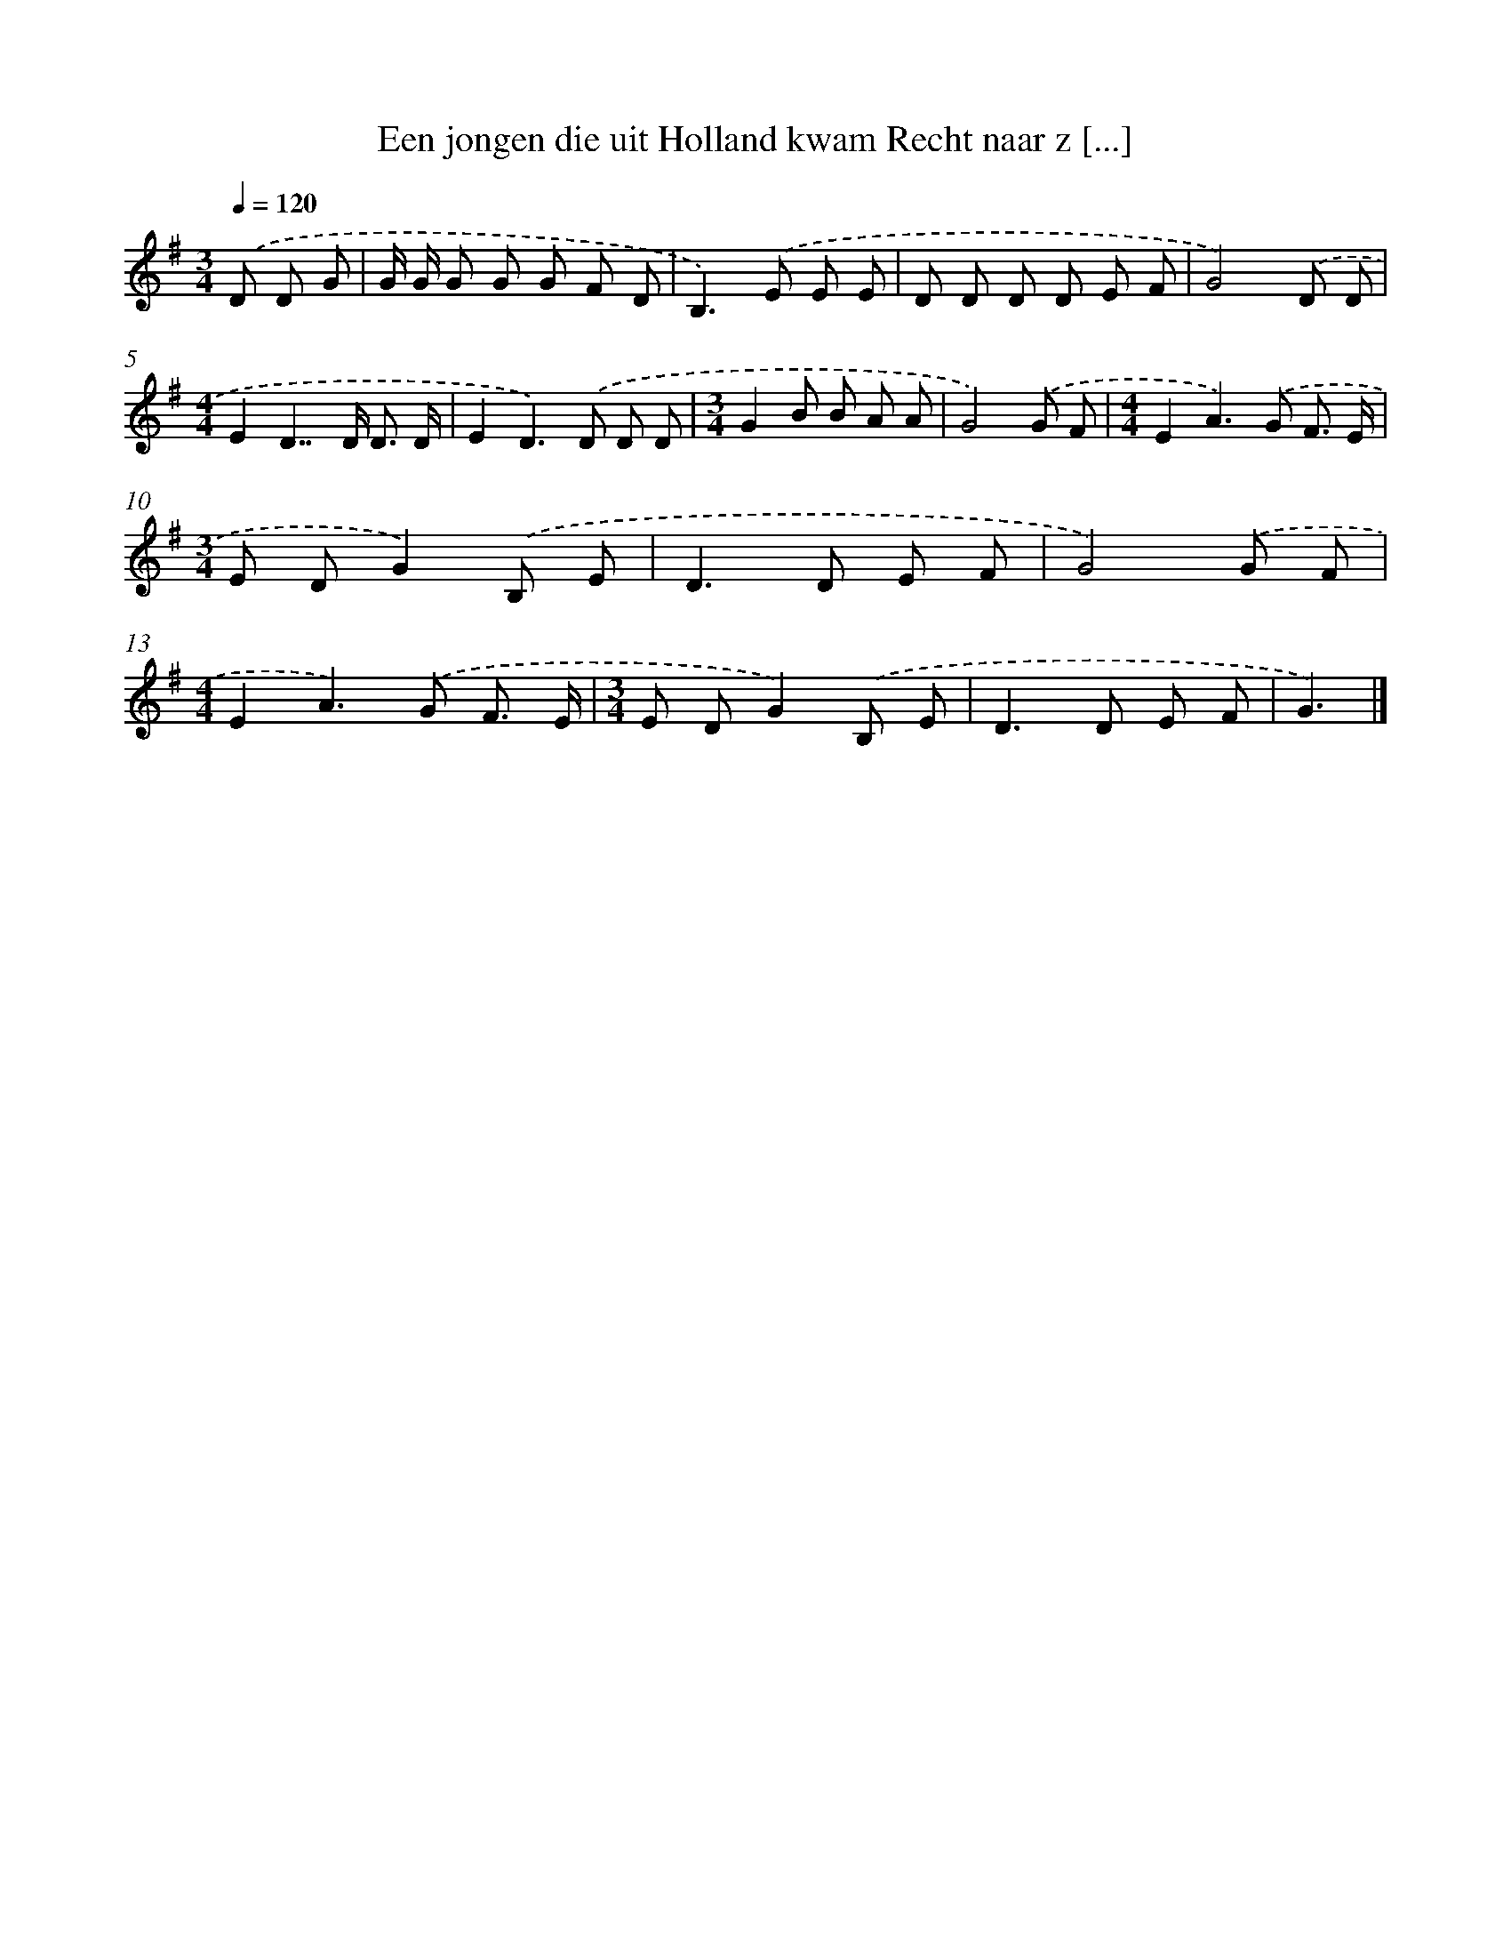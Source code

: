 X: 3985
T: Een jongen die uit Holland kwam Recht naar z [...]
%%abc-version 2.0
%%abcx-abcm2ps-target-version 5.9.1 (29 Sep 2008)
%%abc-creator hum2abc beta
%%abcx-conversion-date 2018/11/01 14:36:05
%%humdrum-veritas 1096341736
%%humdrum-veritas-data 2636133863
%%continueall 1
%%barnumbers 0
L: 1/8
M: 3/4
Q: 1/4=120
K: G clef=treble
.('D D G [I:setbarnb 1]|
G/ G/ G G G F D |
B,2>).('E2 E E |
D D D D E F |
G4).('D D |
[M:4/4]E2D2>>D2 D3/ D/ |
E2D2>).('D2 D D |
[M:3/4]G2B B A A |
G4).('G F |
[M:4/4]E2A2>).('G2 F3/ E/ |
[M:3/4]E DG2).('B, E |
D2>D2 E F |
G4).('G F |
[M:4/4]E2A2>).('G2 F3/ E/ |
[M:3/4]E DG2).('B, E |
D2>D2 E F |
G3) |]
